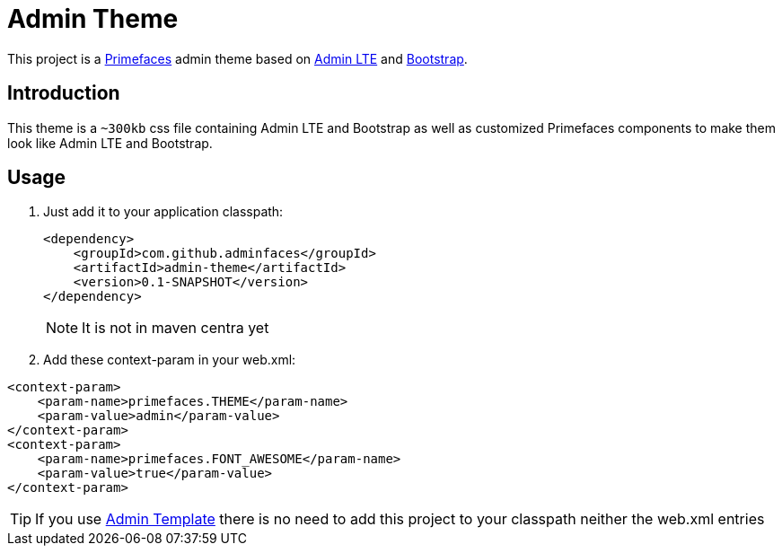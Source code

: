 = Admin Theme

This project is a http://primefaces.org/themes[Primefaces^] admin theme based on https://almsaeedstudio.com/themes/AdminLTE/index2.html[Admin LTE^] and http://getbootstrap.com[Bootstrap^].


== Introduction

This theme is a `~300kb` css file containing Admin LTE and Bootstrap as well as customized Primefaces components to make them look like Admin LTE and Bootstrap.


== Usage

. Just add it to your application classpath:
+
[source,xml]
----
<dependency>
    <groupId>com.github.adminfaces</groupId>
    <artifactId>admin-theme</artifactId>
    <version>0.1-SNAPSHOT</version>
</dependency>
----
+
NOTE: It is not in maven centra yet

. Add these context-param in your web.xml:

----
<context-param>
    <param-name>primefaces.THEME</param-name>
    <param-value>admin</param-value>
</context-param>
<context-param>
    <param-name>primefaces.FONT_AWESOME</param-name>
    <param-value>true</param-value>
</context-param>
----

TIP: If you use https://github.com/adminfaces/admin-template[Admin Template^] there is no need to add this project to your classpath neither the web.xml entries
